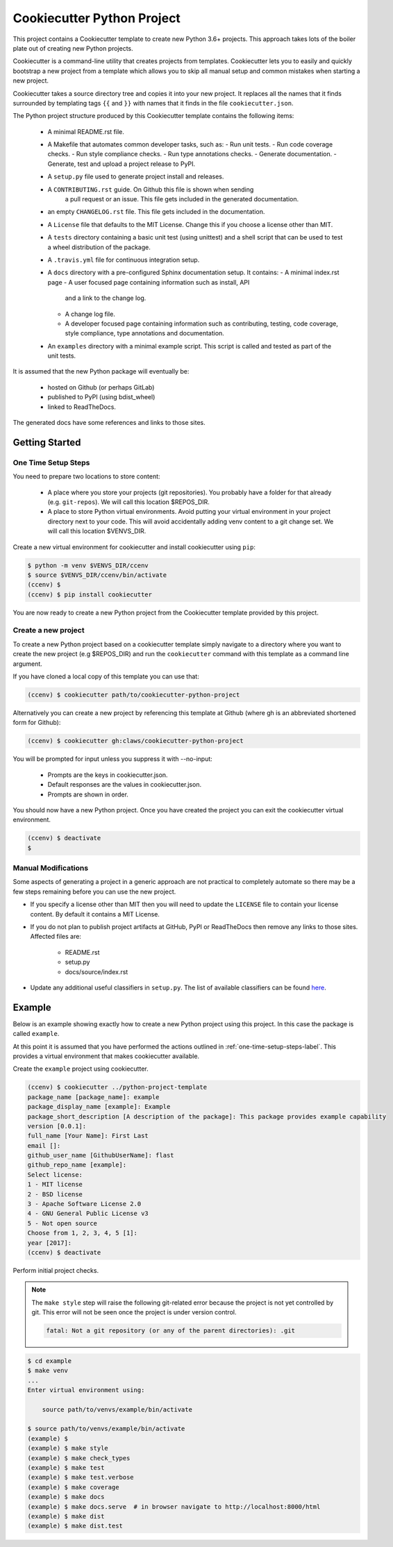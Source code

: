 Cookiecutter Python Project
###########################

This project contains a Cookiecutter template to create new Python 3.6+
projects. This approach takes lots of the boiler plate out of creating new
Python projects.

Cookiecutter is a command-line utility that creates projects from templates.
Cookiecutter lets you to easily and quickly bootstrap a new project from a
template which allows you to skip all manual setup and common mistakes when
starting a new project.

Cookiecutter takes a source directory tree and copies it into your new
project. It replaces all the names that it finds surrounded by templating
tags ``{{`` and ``}}`` with names that it finds in the file
``cookiecutter.json``.

The Python project structure produced by this Cookiecutter template
contains the following items:

  - A minimal README.rst file.
  - A Makefile that automates common developer tasks, such as:
    - Run unit tests.
    - Run code coverage checks.
    - Run style compliance checks.
    - Run type annotations checks.
    - Generate documentation.
    - Generate, test and upload a project release to PyPI.
  - A ``setup.py`` file used to generate project install and releases.
  - A ``CONTRIBUTING.rst`` guide. On Github this file is shown when sending
     a pull request or an issue. This file gets included in the generated
     documentation.
  - an empty ``CHANGELOG.rst`` file. This file gets included in the documentation.
  - A ``License`` file that defaults to the MIT License. Change this if
    you choose a license other than MIT.
  - A ``tests`` directory containing a basic unit test (using unittest) and
    a shell script that can be used to test a wheel distribution of the
    package.
  - A ``.travis.yml`` file for continuous integration setup.
  - A ``docs`` directory with a pre-configured Sphinx documentation setup. It
    contains:
    - A minimal index.rst page
    - A user focused page containing information such as install, API
      and a link to the change log.
    - A change log file.
    - A developer focused page containing information such as contributing,
      testing, code coverage, style compliance, type annotations and
      documentation.
  - An ``examples`` directory with a minimal example script. This script is
    called and tested as part of the unit tests.

It is assumed that the new Python package will eventually be:

  - hosted on Github (or perhaps GitLab)
  - published to PyPI (using bdist_wheel)
  - linked to ReadTheDocs.

The generated docs have some references and links to those sites.


Getting Started
===============

.. _one-time-setup-steps-label:

One Time Setup Steps
--------------------

You need to prepare two locations to store content:

  - A place where you store your projects (git repositories). You probably
    have a folder for that already (e.g. ``git-repos``). We will call this
    location $REPOS_DIR.

  - A place to store Python virtual environments. Avoid putting your virtual
    environment in your project directory next to your code. This will avoid
    accidentally adding venv content to a git change set. We will call this
    location $VENVS_DIR.

Create a new virtual environment for cookiecutter and install cookiecutter
using ``pip``:

.. code-block:: console

    $ python -m venv $VENVS_DIR/ccenv
    $ source $VENVS_DIR/ccenv/bin/activate
    (ccenv) $
    (ccenv) $ pip install cookiecutter

You are now ready to create a new Python project from the Cookiecutter
template provided by this project.


.. _create-new-project-label:

Create a new project
--------------------

To create a new Python project based on a cookiecutter template simply
navigate to a directory where you want to create the new project (e.g
$REPOS_DIR) and run the ``cookiecutter`` command with this template as a
command line argument.

If you have cloned a local copy of this template you can use that:

.. code-block:: console

    (ccenv) $ cookiecutter path/to/cookiecutter-python-project

Alternatively you can create a new project by referencing this template
at Github (where gh is an abbreviated shortened form for Github):

.. code-block:: console

    (ccenv) $ cookiecutter gh:claws/cookiecutter-python-project

You will be prompted for input unless you suppress it with --no-input:

  - Prompts are the keys in cookiecutter.json.
  - Default responses are the values in cookiecutter.json.
  - Prompts are shown in order.

You should now have a new Python project. Once you have created the project
you can exit the cookiecutter virtual environment.

.. code-block:: console

    (ccenv) $ deactivate
    $


Manual Modifications
--------------------

Some aspects of generating a project in a generic approach are not practical
to completely automate so there may be a few steps remaining before you can
use the new project.

- If you specify a license other than MIT then you will need to update the
  ``LICENSE`` file to contain your license content. By default it contains
  a MIT License.

- If you do not plan to publish project artifacts at GitHub, PyPI or
  ReadTheDocs then remove any links to those sites. Affected files are:

    - README.rst
    - setup.py
    - docs/source/index.rst

- Update any additional useful classifiers in ``setup.py``. The list of
  available classifiers can be found `here <https://pypi.python.org/pypi?:action=list_classifiers>`_.


Example
=======

Below is an example showing exactly how to create a new Python project using
this project. In this case the package is called ``example``.

At this point it is assumed that you have performed the actions outlined in
:ref:`one-time-setup-steps-label`. This provides a virtual environment that
makes cookiecutter available.

Create the ``example`` project using cookiecutter.

.. code-block:: console

    (ccenv) $ cookiecutter ../python-project-template
    package_name [package_name]: example
    package_display_name [example]: Example
    package_short_description [A description of the package]: This package provides example capability
    version [0.0.1]:
    full_name [Your Name]: First Last
    email []:
    github_user_name [GithubUserName]: flast
    github_repo_name [example]:
    Select license:
    1 - MIT license
    2 - BSD license
    3 - Apache Software License 2.0
    4 - GNU General Public License v3
    5 - Not open source
    Choose from 1, 2, 3, 4, 5 [1]:
    year [2017]:
    (ccenv) $ deactivate

Perform initial project checks.

.. note::

    The ``make style`` step will raise the following git-related error because the
    project is not yet controlled by git. This error will not be seen once the
    project is under version control.

    .. code-block::

        fatal: Not a git repository (or any of the parent directories): .git

.. code-block:: console

    $ cd example
    $ make venv
    ...
    Enter virtual environment using:

      	source path/to/venvs/example/bin/activate

    $ source path/to/venvs/example/bin/activate
    (example) $
    (example) $ make style
    (example) $ make check_types
    (example) $ make test
    (example) $ make test.verbose
    (example) $ make coverage
    (example) $ make docs
    (example) $ make docs.serve  # in browser navigate to http://localhost:8000/html
    (example) $ make dist
    (example) $ make dist.test
